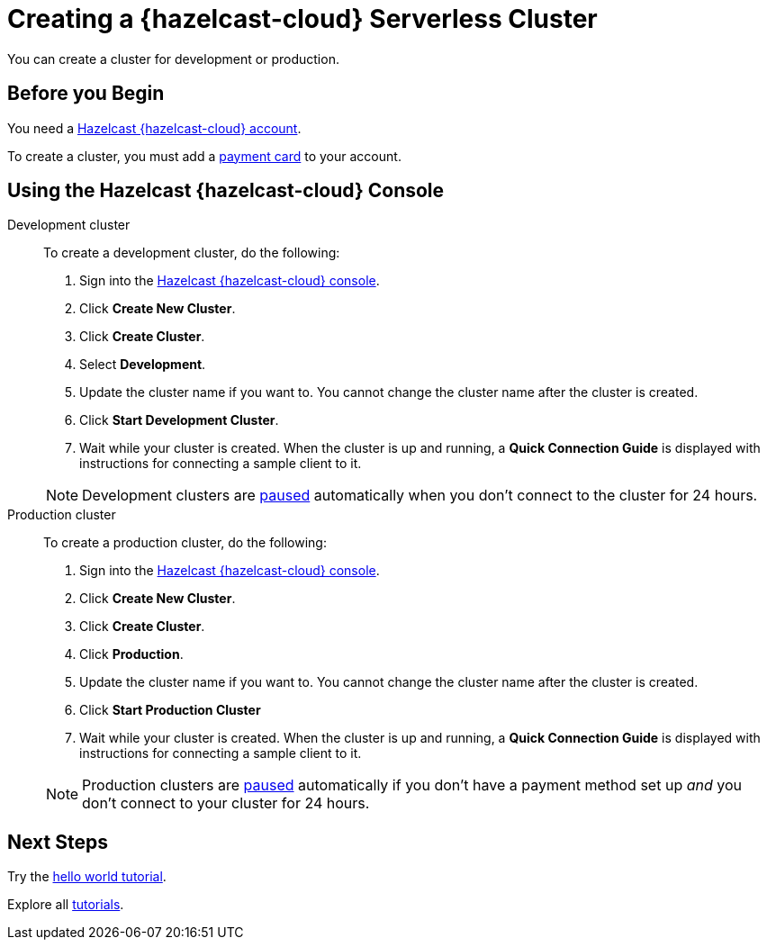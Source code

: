 = Creating a {hazelcast-cloud} Serverless Cluster
:description: You can create a cluster for development or production.
:page-aliases: create-starter-cluster.adoc, starter-clusters.adoc, create-standard-cluster.adoc, availability-zones.adoc, instance-types.adoc
:page-serverless: true
:cloud-tags: Manage Clusters
:cloud-title: Creating Serverless Clusters
:cloud-order: 51

{description}

== Before you Begin

You need a xref:create-account.adoc[Hazelcast {hazelcast-cloud} account].

To create a cluster, you must add a xref:payment-methods.adoc[payment card] to your account.

== Using the Hazelcast {hazelcast-cloud} Console

[tabs] 
====
Development cluster:: 
+ 
--
To create a development cluster, do the following:

// tag::development[]
. Sign into the link:{page-cloud-console}[Hazelcast {hazelcast-cloud} console,window=_blank].
. Click *Create New Cluster*.
. Click *Create Cluster*.
. Select *Development*.
. Update the cluster name if you want to. You cannot change the cluster name after the cluster is created.
. Click *Start Development Cluster*. 
. Wait while your cluster is created. When the cluster is up and running, a *Quick Connection Guide* is displayed with instructions for connecting a sample client to it.
// end::development[]
--
NOTE: Development clusters are xref:stop-and-resume.adoc#pausing-a-cluster[paused] automatically when you don't connect to the cluster for 24 hours. 

Production cluster:: 
+ 
--
To create a production cluster, do the following:

// tag::production[]
. Sign into the link:{page-cloud-console}[Hazelcast {hazelcast-cloud} console, window=blank].
. Click *Create New Cluster*.
. Click *Create Cluster*.
. Click *Production*.
. Update the cluster name if you want to. You cannot change the cluster name after the cluster is created.
. Click *Start Production Cluster*
. Wait while your cluster is created. When the cluster is up and running, a *Quick Connection Guide* is displayed with instructions for connecting a sample client to it.
// end::production[]
--
NOTE: Production clusters are xref:stop-and-resume.adoc#pausing-a-cluster[paused] automatically if you don't have a payment method set up _and_ you don't connect to your cluster for 24 hours. 
====

== Next Steps

Try the xref:get-started.adoc[hello world tutorial].

Explore all xref:tutorials.adoc[tutorials].

